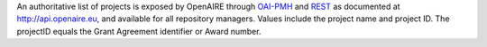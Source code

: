 An authoritative list of projects is exposed by OpenAIRE through `OAI-PMH <http://api.openaire.eu/oai_pmh?verb=ListRecords&set=projects&metadataPrefix=oaf>`_ and `REST <http://api.openaire.eu/search/projects>`_ as documented at `<http://api.openaire.eu>`_, and available for all repository managers. Values include the project name and project ID. The projectID equals the Grant Agreement identifier or Award number.

